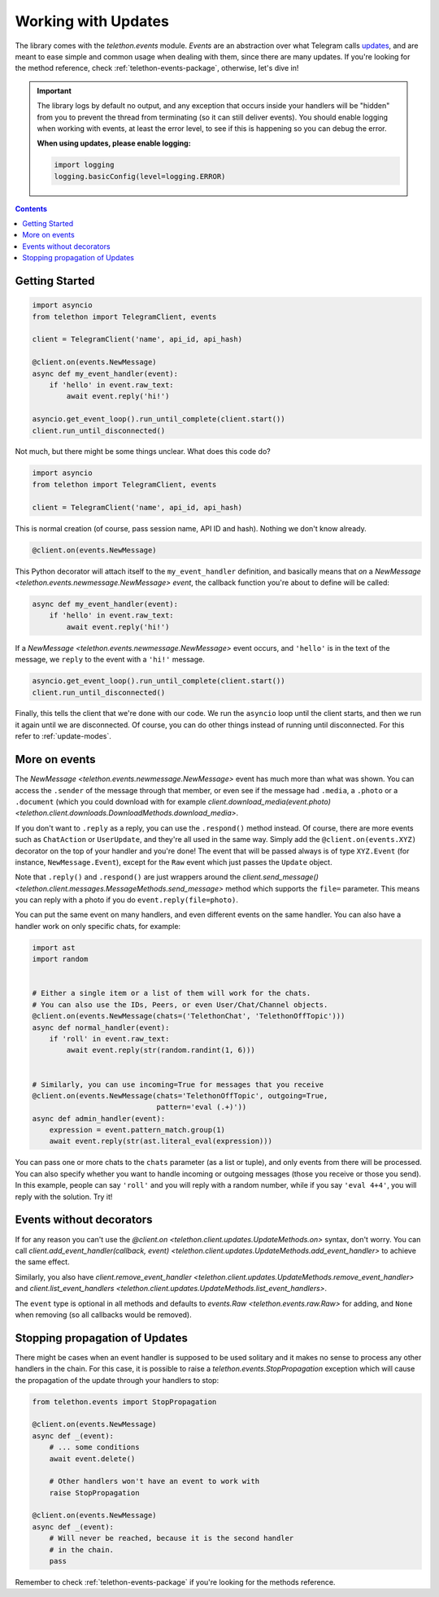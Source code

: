 .. _working-with-updates:

====================
Working with Updates
====================


The library comes with the `telethon.events` module. *Events* are an abstraction
over what Telegram calls `updates`__, and are meant to ease simple and common
usage when dealing with them, since there are many updates. If you're looking
for the method reference, check :ref:`telethon-events-package`, otherwise,
let's dive in!


.. important::

    The library logs by default no output, and any exception that occurs
    inside your handlers will be "hidden" from you to prevent the thread
    from terminating (so it can still deliver events). You should enable
    logging when working with events, at least the error level, to see if
    this is happening so you can debug the error.

    **When using updates, please enable logging:**

    .. code-block:: python

        import logging
        logging.basicConfig(level=logging.ERROR)


.. contents::


Getting Started
***************

.. code-block:: python

    import asyncio
    from telethon import TelegramClient, events

    client = TelegramClient('name', api_id, api_hash)

    @client.on(events.NewMessage)
    async def my_event_handler(event):
        if 'hello' in event.raw_text:
            await event.reply('hi!')

    asyncio.get_event_loop().run_until_complete(client.start())
    client.run_until_disconnected()


Not much, but there might be some things unclear. What does this code do?

.. code-block:: python

    import asyncio
    from telethon import TelegramClient, events

    client = TelegramClient('name', api_id, api_hash)


This is normal creation (of course, pass session name, API ID and hash).
Nothing we don't know already.

.. code-block:: python

    @client.on(events.NewMessage)


This Python decorator will attach itself to the ``my_event_handler``
definition, and basically means that *on* a `NewMessage
<telethon.events.newmessage.NewMessage>` *event*,
the callback function you're about to define will be called:

.. code-block:: python

    async def my_event_handler(event):
        if 'hello' in event.raw_text:
            await event.reply('hi!')


If a `NewMessage
<telethon.events.newmessage.NewMessage>` event occurs,
and ``'hello'`` is in the text of the message, we ``reply`` to the event
with a ``'hi!'`` message.

.. code-block:: python

    asyncio.get_event_loop().run_until_complete(client.start())
    client.run_until_disconnected()


Finally, this tells the client that we're done with our code. We run the
``asyncio`` loop until the client starts, and then we run it again until
we are disconnected. Of course, you can do other things instead of running
until disconnected. For this refer to :ref:`update-modes`.


More on events
**************

The `NewMessage <telethon.events.newmessage.NewMessage>` event has much
more than what was shown. You can access the ``.sender`` of the message
through that member, or even see if the message had ``.media``, a ``.photo``
or a ``.document`` (which you could download with for example
`client.download_media(event.photo) <telethon.client.downloads.DownloadMethods.download_media>`.

If you don't want to ``.reply`` as a reply, you can use the ``.respond()``
method instead. Of course, there are more events such as ``ChatAction`` or
``UserUpdate``, and they're all used in the same way. Simply add the
``@client.on(events.XYZ)`` decorator on the top of your handler and you're
done! The event that will be passed always is of type ``XYZ.Event`` (for
instance, ``NewMessage.Event``), except for the ``Raw`` event which just
passes the ``Update`` object.

Note that ``.reply()`` and ``.respond()`` are just wrappers around the
`client.send_message() <telethon.client.messages.MessageMethods.send_message>`
method which supports the ``file=`` parameter.
This means you can reply with a photo if you do ``event.reply(file=photo)``.

You can put the same event on many handlers, and even different events on
the same handler. You can also have a handler work on only specific chats,
for example:


.. code-block:: python

    import ast
    import random


    # Either a single item or a list of them will work for the chats.
    # You can also use the IDs, Peers, or even User/Chat/Channel objects.
    @client.on(events.NewMessage(chats=('TelethonChat', 'TelethonOffTopic')))
    async def normal_handler(event):
        if 'roll' in event.raw_text:
            await event.reply(str(random.randint(1, 6)))


    # Similarly, you can use incoming=True for messages that you receive
    @client.on(events.NewMessage(chats='TelethonOffTopic', outgoing=True,
                                 pattern='eval (.+)'))
    async def admin_handler(event):
        expression = event.pattern_match.group(1)
        await event.reply(str(ast.literal_eval(expression)))


You can pass one or more chats to the ``chats`` parameter (as a list or tuple),
and only events from there will be processed. You can also specify whether you
want to handle incoming or outgoing messages (those you receive or those you
send). In this example, people can say ``'roll'`` and you will reply with a
random number, while if you say ``'eval 4+4'``, you will reply with the
solution. Try it!


Events without decorators
*************************

If for any reason you can't use the `@client.on
<telethon.client.updates.UpdateMethods.on>` syntax, don't worry.
You can call `client.add_event_handler(callback, event)
<telethon.client.updates.UpdateMethods.add_event_handler>` to achieve
the same effect.

Similarly, you also have `client.remove_event_handler
<telethon.client.updates.UpdateMethods.remove_event_handler>`
and `client.list_event_handlers
<telethon.client.updates.UpdateMethods.list_event_handlers>`.

The ``event`` type is optional in all methods and defaults to
`events.Raw <telethon.events.raw.Raw>` for adding, and ``None`` when
removing (so all callbacks would be removed).


Stopping propagation of Updates
*******************************

There might be cases when an event handler is supposed to be used solitary and
it makes no sense to process any other handlers in the chain. For this case,
it is possible to raise a `telethon.events.StopPropagation` exception which
will cause the propagation of the update through your handlers to stop:

.. code-block:: python

    from telethon.events import StopPropagation

    @client.on(events.NewMessage)
    async def _(event):
        # ... some conditions
        await event.delete()

        # Other handlers won't have an event to work with
        raise StopPropagation

    @client.on(events.NewMessage)
    async def _(event):
        # Will never be reached, because it is the second handler
        # in the chain.
        pass


Remember to check :ref:`telethon-events-package` if you're looking for
the methods reference.


__ https://lonamiwebs.github.io/Telethon/types/update.html
